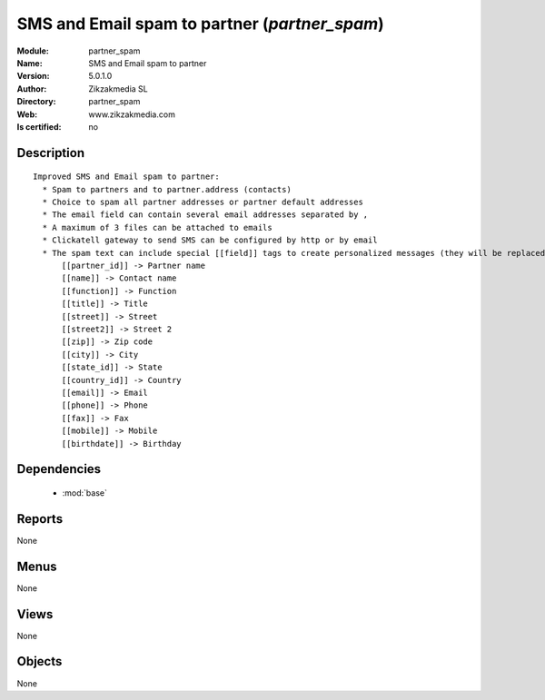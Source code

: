 
.. module:: partner_spam
    :synopsis: SMS and Email spam to partner 
    :noindex:
.. 

.. raw:: html

    <link rel="stylesheet" href="../_static/hide_objects_in_sidebar.css" type="text/css" />

    <style>
      div.body p#module-partner_spam {
        display: none;
      }
    </style>

SMS and Email spam to partner (*partner_spam*)
==============================================
:Module: partner_spam
:Name: SMS and Email spam to partner
:Version: 5.0.1.0
:Author: Zikzakmedia SL
:Directory: partner_spam
:Web: www.zikzakmedia.com
:Is certified: no

Description
-----------

::

  Improved SMS and Email spam to partner:
    * Spam to partners and to partner.address (contacts)
    * Choice to spam all partner addresses or partner default addresses
    * The email field can contain several email addresses separated by ,
    * A maximum of 3 files can be attached to emails
    * Clickatell gateway to send SMS can be configured by http or by email
    * The spam text can include special [[field]] tags to create personalized messages (they will be replaced to the the corresponding values of each partner contact):
        [[partner_id]] -> Partner name
        [[name]] -> Contact name
        [[function]] -> Function
        [[title]] -> Title
        [[street]] -> Street
        [[street2]] -> Street 2
        [[zip]] -> Zip code
        [[city]] -> City
        [[state_id]] -> State
        [[country_id]] -> Country
        [[email]] -> Email
        [[phone]] -> Phone
        [[fax]] -> Fax
        [[mobile]] -> Mobile
        [[birthdate]] -> Birthday

Dependencies
------------

 * :mod:`base`

Reports
-------

None


Menus
-------


None


Views
-----


None



Objects
-------

None
